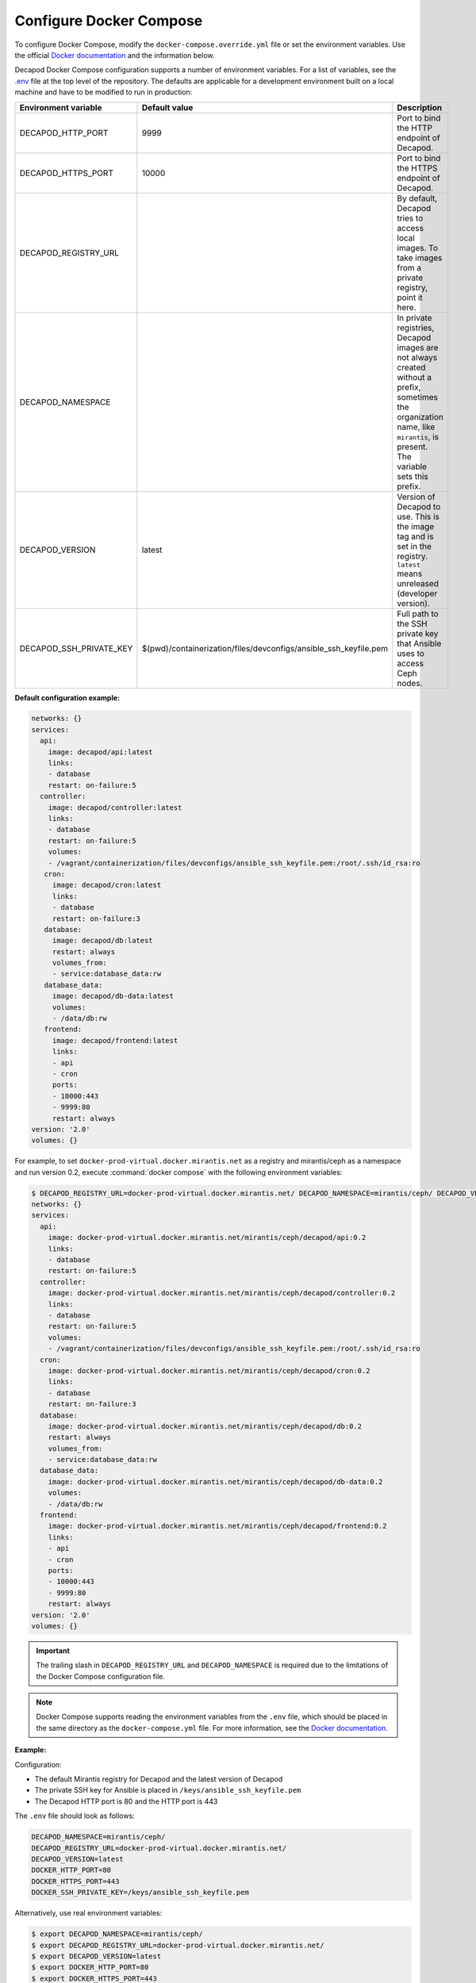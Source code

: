 .. _decapod-configure-docker-compose:

========================
Configure Docker Compose
========================

To configure Docker Compose, modify the ``docker-compose.override.yml`` file
or set the environment variables. Use the official
`Docker documentation <https://docs.docker.com/compose/extends/>`__ and the
information below.

Decapod Docker Compose configuration supports a number of environment
variables. For a list of variables, see the `.env <https://docs.docker.com/compose/env-file/>`_
file at the top level of the repository. The defaults are applicable for a
development environment built on a local machine and have to be modified to
run in production:

.. list-table::
   :widths: 5 5 50
   :header-rows: 1

   * - Environment variable
     - Default value
     - Description
   * - DECAPOD_HTTP_PORT
     - 9999
     - Port to bind the HTTP endpoint of Decapod.
   * - DECAPOD_HTTPS_PORT
     - 10000
     - Port to bind the HTTPS endpoint of Decapod.
   * - DECAPOD_REGISTRY_URL
     -
     - By default, Decapod tries to access local images. To take images from a
       private registry, point it here.
   * - DECAPOD_NAMESPACE
     -
     - In private registries, Decapod images are not always created without a
       prefix, sometimes the organization name, like ``mirantis``, is present.
       The variable sets this prefix.
   * - DECAPOD_VERSION
     - latest
     - Version of Decapod to use. This is the image tag and is set in the
       registry. ``latest`` means unreleased (developer version).
   * - DECAPOD_SSH_PRIVATE_KEY
     - $(pwd)/containerization/files/devconfigs/ansible_ssh_keyfile.pem
     - Full path to the SSH private key that Ansible uses to access Ceph nodes.

**Default configuration example:**

.. code-block:: yaml

   networks: {}
   services:
     api:
       image: decapod/api:latest
       links:
       - database
       restart: on-failure:5
     controller:
       image: decapod/controller:latest
       links:
       - database
       restart: on-failure:5
       volumes:
       - /vagrant/containerization/files/devconfigs/ansible_ssh_keyfile.pem:/root/.ssh/id_rsa:ro
      cron:
        image: decapod/cron:latest
        links:
        - database
        restart: on-failure:3
      database:
        image: decapod/db:latest
        restart: always
        volumes_from:
        - service:database_data:rw
      database_data:
        image: decapod/db-data:latest
        volumes:
        - /data/db:rw
      frontend:
        image: decapod/frontend:latest
        links:
        - api
        - cron
        ports:
        - 10000:443
        - 9999:80
        restart: always
   version: '2.0'
   volumes: {}

For example, to set ``docker-prod-virtual.docker.mirantis.net`` as a registry
and mirantis/ceph as a namespace and run version 0.2, execute
:command:`docker compose` with the following environment variables:

.. code-block:: bash

    $ DECAPOD_REGISTRY_URL=docker-prod-virtual.docker.mirantis.net/ DECAPOD_NAMESPACE=mirantis/ceph/ DECAPOD_VERSION=0.2 docker-compose config
    networks: {}
    services:
      api:
        image: docker-prod-virtual.docker.mirantis.net/mirantis/ceph/decapod/api:0.2
        links:
        - database
        restart: on-failure:5
      controller:
        image: docker-prod-virtual.docker.mirantis.net/mirantis/ceph/decapod/controller:0.2
        links:
        - database
        restart: on-failure:5
        volumes:
        - /vagrant/containerization/files/devconfigs/ansible_ssh_keyfile.pem:/root/.ssh/id_rsa:ro
      cron:
        image: docker-prod-virtual.docker.mirantis.net/mirantis/ceph/decapod/cron:0.2
        links:
        - database
        restart: on-failure:3
      database:
        image: docker-prod-virtual.docker.mirantis.net/mirantis/ceph/decapod/db:0.2
        restart: always
        volumes_from:
        - service:database_data:rw
      database_data:
        image: docker-prod-virtual.docker.mirantis.net/mirantis/ceph/decapod/db-data:0.2
        volumes:
        - /data/db:rw
      frontend:
        image: docker-prod-virtual.docker.mirantis.net/mirantis/ceph/decapod/frontend:0.2
        links:
        - api
        - cron
        ports:
        - 10000:443
        - 9999:80
        restart: always
    version: '2.0'
    volumes: {}

.. important::

   The trailing slash in ``DECAPOD_REGISTRY_URL`` and ``DECAPOD_NAMESPACE`` is
   required due to the limitations of the Docker Compose configuration file.

.. note::

   Docker Compose supports reading the environment variables from the ``.env``
   file, which should be placed in the same directory as the
   ``docker-compose.yml`` file. For more information, see the
   `Docker documentation <https://docs.docker.com/compose/environment-variables/#/the-env-file>`__.

**Example:**

Configuration:

* The default Mirantis registry for Decapod and the latest version of Decapod
* The private SSH key for Ansible is placed in
  ``/keys/ansible_ssh_keyfile.pem``
* The Decapod HTTP port is 80 and the HTTP port is 443

The ``.env`` file should look as follows:

.. code-block:: bash

   DECAPOD_NAMESPACE=mirantis/ceph/
   DECAPOD_REGISTRY_URL=docker-prod-virtual.docker.mirantis.net/
   DECAPOD_VERSION=latest
   DOCKER_HTTP_PORT=80
   DOCKER_HTTPS_PORT=443
   DOCKER_SSH_PRIVATE_KEY=/keys/ansible_ssh_keyfile.pem

Alternatively, use real environment variables:

.. code-block:: bash

  $ export DECAPOD_NAMESPACE=mirantis/ceph/
  $ export DECAPOD_REGISTRY_URL=docker-prod-virtual.docker.mirantis.net/
  $ export DECAPOD_VERSION=latest
  $ export DOCKER_HTTP_PORT=80
  $ export DOCKER_HTTPS_PORT=443
  $ export DOCKER_SSH_PRIVATE_KEY=/keys/ansible_ssh_keyfile.pem
  $ docker-compose config
  networks: {}
  services:
    api:
      image: docker-prod-virtual.docker.mirantis.net/mirantis/ceph/decapod/api:latest
      links:
      - database
      restart: on-failure:5
    controller:
      image: docker-prod-virtual.docker.mirantis.net/mirantis/ceph/decapod/controller:latest
      links:
      - database
      restart: on-failure:5
      volumes:
      - /keys/ansible_ssh_keyfile.pem:/root/.ssh/id_rsa:ro
    cron:
      image: docker-prod-virtual.docker.mirantis.net/mirantis/ceph/decapod/cron:latest
      links:
      - database
      restart: on-failure:3
    database:
      image: docker-prod-virtual.docker.mirantis.net/mirantis/ceph/decapod/db:latest
      restart: always
      volumes_from:
      - service:database_data:rw
    database_data:
      image: docker-prod-virtual.docker.mirantis.net/mirantis/ceph/decapod/db-data:latest
      volumes:
      - /data/db:rw
    frontend:
      image: docker-prod-virtual.docker.mirantis.net/mirantis/ceph/decapod/frontend:latest
      links:
      - api
      - cron
      ports:
      - 443:443
      - 80:80
      restart: always
  version: '2.0'
  volumes: {}

.. seealso::

   * :ref:`decapod_configuration_files`
